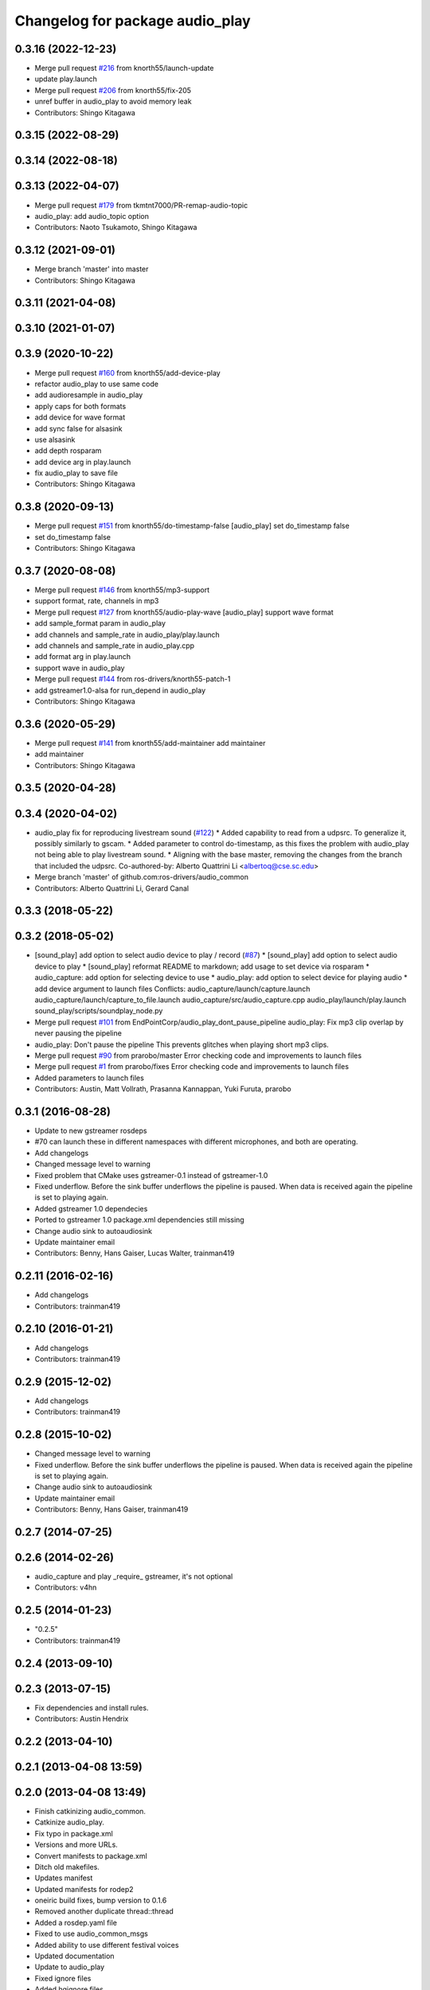 ^^^^^^^^^^^^^^^^^^^^^^^^^^^^^^^^
Changelog for package audio_play
^^^^^^^^^^^^^^^^^^^^^^^^^^^^^^^^

0.3.16 (2022-12-23)
-------------------
* Merge pull request `#216 <https://github.com/ros-drivers/audio_common/issues/216>`_ from knorth55/launch-update
* update play.launch
* Merge pull request `#206 <https://github.com/ros-drivers/audio_common/issues/206>`_ from knorth55/fix-205
* unref buffer in audio_play to avoid memory leak
* Contributors: Shingo Kitagawa

0.3.15 (2022-08-29)
-------------------

0.3.14 (2022-08-18)
-------------------

0.3.13 (2022-04-07)
-------------------
* Merge pull request `#179 <https://github.com/ros-drivers/audio_common/issues/179>`_ from tkmtnt7000/PR-remap-audio-topic
* audio_play: add audio_topic option
* Contributors: Naoto Tsukamoto, Shingo Kitagawa

0.3.12 (2021-09-01)
-------------------
* Merge branch 'master' into master
* Contributors: Shingo Kitagawa

0.3.11 (2021-04-08)
-------------------

0.3.10 (2021-01-07)
-------------------

0.3.9 (2020-10-22)
------------------
* Merge pull request `#160 <https://github.com/ros-drivers/audio_common/issues/160>`_ from knorth55/add-device-play
* refactor audio_play to use same code
* add audioresample in audio_play
* apply caps for both formats
* add device for wave format
* add sync false for alsasink
* use alsasink
* add depth rosparam
* add device arg in play.launch
* fix audio_play to save file
* Contributors: Shingo Kitagawa

0.3.8 (2020-09-13)
------------------
* Merge pull request `#151 <https://github.com/ros-drivers/audio_common/issues/151>`_ from knorth55/do-timestamp-false
  [audio_play] set do_timestamp false
* set do_timestamp false
* Contributors: Shingo Kitagawa

0.3.7 (2020-08-08)
------------------
* Merge pull request `#146 <https://github.com/ros-drivers/audio_common/issues/146>`_ from knorth55/mp3-support
* support format, rate, channels in mp3
* Merge pull request `#127 <https://github.com/ros-drivers/audio_common/issues/127>`_ from knorth55/audio-play-wave
  [audio_play] support wave format
* add sample_format param in audio_play
* add channels and sample_rate in audio_play/play.launch
* add channels and sample_rate in audio_play.cpp
* add format arg in play.launch
* support wave in audio_play
* Merge pull request `#144 <https://github.com/ros-drivers/audio_common/issues/144>`_ from ros-drivers/knorth55-patch-1
* add gstreamer1.0-alsa for run_depend in audio_play
* Contributors: Shingo Kitagawa

0.3.6 (2020-05-29)
------------------
* Merge pull request `#141 <https://github.com/ros-drivers/audio_common/issues/141>`_ from knorth55/add-maintainer
  add maintainer
* add maintainer
* Contributors: Shingo Kitagawa

0.3.5 (2020-04-28)
------------------

0.3.4 (2020-04-02)
------------------
* audio_play fix for reproducing livestream sound (`#122 <https://github.com/ros-drivers/audio_common/issues/122>`_)
  * Added capability to read from a udpsrc. To generalize it, possibly similarly to gscam.
  * Added parameter to control do-timestamp, as this fixes the problem with audio_play not being able to play livestream sound.
  * Aligning with the base master, removing the changes from the branch that included the udpsrc.
  Co-authored-by: Alberto Quattrini Li <albertoq@cse.sc.edu>
* Merge branch 'master' of github.com:ros-drivers/audio_common
* Contributors: Alberto Quattrini Li, Gerard Canal

0.3.3 (2018-05-22)
------------------

0.3.2 (2018-05-02)
------------------
* [sound_play] add option to select audio device to play / record (`#87 <https://github.com/ros-drivers/audio_common/issues/87>`_)
  * [sound_play] add option to select audio device to play
  * [sound_play] reformat README to markdown; add usage to set device via rosparam
  * audio_capture: add option for selecting device to use
  * audio_play: add option to select device for playing audio
  * add device argument to launch files
  Conflicts:
  audio_capture/launch/capture.launch
  audio_capture/launch/capture_to_file.launch
  audio_capture/src/audio_capture.cpp
  audio_play/launch/play.launch
  sound_play/scripts/soundplay_node.py
* Merge pull request `#101 <https://github.com/ros-drivers/audio_common/issues/101>`_ from EndPointCorp/audio_play_dont_pause_pipeline
  audio_play: Fix mp3 clip overlap by never pausing the pipeline
* audio_play: Don't pause the pipeline
  This prevents glitches when playing short mp3 clips.
* Merge pull request `#90 <https://github.com/ros-drivers/audio_common/issues/90>`_ from prarobo/master
  Error checking code and improvements to launch files
* Merge pull request `#1 <https://github.com/ros-drivers/audio_common/issues/1>`_ from prarobo/fixes
  Error checking code and improvements to launch files
* Added parameters to launch files
* Contributors: Austin, Matt Vollrath, Prasanna Kannappan, Yuki Furuta, prarobo

0.3.1 (2016-08-28)
------------------
* Update to new gstreamer rosdeps
* #70 can launch these in different namespaces with different microphones, and both are operating.
* Add changelogs
* Changed message level to warning
* Fixed problem that CMake uses gstreamer-0.1 instead of gstreamer-1.0
* Fixed underflow.
  Before the sink buffer underflows the pipeline is paused. When data is received again the pipeline is set to playing again.
* Added gstreamer 1.0 dependecies
* Ported to gstreamer 1.0
  package.xml dependencies still missing
* Change audio sink to autoaudiosink
* Update maintainer email
* Contributors: Benny, Hans Gaiser, Lucas Walter, trainman419

0.2.11 (2016-02-16)
-------------------
* Add changelogs
* Contributors: trainman419

0.2.10 (2016-01-21)
-------------------
* Add changelogs
* Contributors: trainman419

0.2.9 (2015-12-02)
------------------
* Add changelogs
* Contributors: trainman419

0.2.8 (2015-10-02)
------------------
* Changed message level to warning
* Fixed underflow.
  Before the sink buffer underflows the pipeline is paused. When data is received again the pipeline is set to playing again.
* Change audio sink to autoaudiosink
* Update maintainer email
* Contributors: Benny, Hans Gaiser, trainman419

0.2.7 (2014-07-25)
------------------

0.2.6 (2014-02-26)
------------------
* audio_capture and play _require\_ gstreamer, it's not optional
* Contributors: v4hn

0.2.5 (2014-01-23)
------------------
* "0.2.5"
* Contributors: trainman419

0.2.4 (2013-09-10)
------------------

0.2.3 (2013-07-15)
------------------
* Fix dependencies and install rules.
* Contributors: Austin Hendrix

0.2.2 (2013-04-10)
------------------

0.2.1 (2013-04-08 13:59)
------------------------

0.2.0 (2013-04-08 13:49)
------------------------
* Finish catkinizing audio_common.
* Catkinize audio_play.
* Fix typo in package.xml
* Versions and more URLs.
* Convert manifests to package.xml
* Ditch old makefiles.
* Updates manifest
* Updated manifests for rodep2
* oneiric build fixes, bump version to 0.1.6
* Removed another duplicate thread::thread
* Added a rosdep.yaml file
* Fixed to use audio_common_msgs
* Added ability to use different festival voices
* Updated documentation
* Update to audio_play
* Fixed ignore files
* Added hgignore files
* Audio_capture and audio_play working
* Making separate audio_capture and audio_play packages
* Contributors: Austin Hendrix, Brian Gerkey, Nate Koenig, nkoenig
